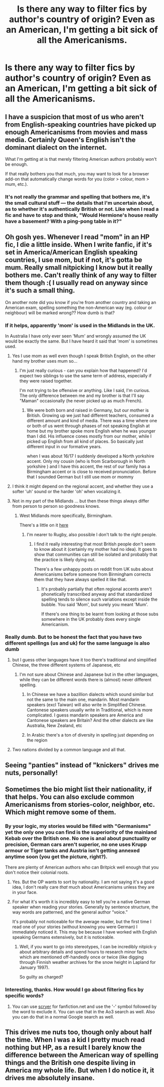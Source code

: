 #+TITLE: Is there any way to filter fics by author's country of origin? Even as an American, I'm getting a bit sick of all the Americanisms.

* Is there any way to filter fics by author's country of origin? Even as an American, I'm getting a bit sick of all the Americanisms.
:PROPERTIES:
:Author: FitzDizzyspells
:Score: 13
:DateUnix: 1540879197.0
:DateShort: 2018-Oct-30
:FlairText: Discussion
:END:

** I have a suspicion that most of us who aren't from English-speaking countries have picked up enough Americanisms from movies and mass media. Certainly Queen's English isn't the dominant dialect on the internet.

What I'm getting at is that merely filtering American authors probably won't be enough.

If that really bothers you that much, you may want to look for a browser add-on that automatically change words for you (color > colour, mom > mum, etc.).
:PROPERTIES:
:Author: rek-lama
:Score: 16
:DateUnix: 1540899387.0
:DateShort: 2018-Oct-30
:END:

*** It's not really the grammar and spelling that bothers me, it's the small cultural stuff --- the details that I'm uncertain about, as to whether it's authentically British or not. Like when I read a fic and have to stop and think, "Would Hermione's house really have a basement? With a ping-pong table in it?"
:PROPERTIES:
:Author: FitzDizzyspells
:Score: 1
:DateUnix: 1540951460.0
:DateShort: 2018-Oct-31
:END:


** Oh gosh yes. Whenever I read "mom" in an HP fic, I die a little inside. When I write fanfic, if it's set in America/American English speaking countries, I use mom, but if not, it's gotta be mum. Really small nitpicking I know but it really bothers me. Can't really think of any way to filter them though :( I usually read on anyway since it's such a small thing.

On another note did you know if you're from another country and taking an American exam, spelling something the non-American way (eg. colour or neighbour) will be marked wrong?? How dumb is that?
:PROPERTIES:
:Author: mychllr
:Score: 27
:DateUnix: 1540886418.0
:DateShort: 2018-Oct-30
:END:

*** If it helps, apparently 'mom' is used in the Midlands in the UK.

In Australia I have only ever seen 'Mum' and wrongly assumed the UK would be exactly the same. But I have heard it said that 'mom' is sometimes used.
:PROPERTIES:
:Author: elizabnthe
:Score: 11
:DateUnix: 1540892565.0
:DateShort: 2018-Oct-30
:END:

**** Yes I use mom as well even though I speak British English, on the other hand my brother uses mum so...
:PROPERTIES:
:Author: daisy_neko
:Score: 12
:DateUnix: 1540898474.0
:DateShort: 2018-Oct-30
:END:

***** I'm just really curious - can you explain how that happened? I'd expect two siblings to use the same term of address, especially if they were raised together.

I'm not trying to be offensive or anything. Like I said, I'm curious. The only difference between me and my brother is that I'll say "Maman" occasionally (he never picked up as much French).
:PROPERTIES:
:Author: abnormalopinion
:Score: 1
:DateUnix: 1540934596.0
:DateShort: 2018-Oct-31
:END:

****** We were both born and raised in Germany, but our mother is British. Growing up we just had different teachers, consumed a different amount and kind of media. There was a time where one or both of us went through phases of not speaking English at home but my brother spoke more English when he was younger than I did. His influence cones mostly from our mother, while I picked up English from all kind of places. So basically just different input in our formative years.

when I was about 16/17 I suddenly developed a North yorkshire accent. Only my cousin (who is from Scarborough in North yorkshire ) and I have this accent, the rest of our family has a Birmingham accent or is close to received pronunciation. Before that I sounded German but I still use mom or mommy
:PROPERTIES:
:Author: daisy_neko
:Score: 1
:DateUnix: 1540939577.0
:DateShort: 2018-Oct-31
:END:


**** I think it might depend on the regional accent, and whether they use a softer 'uh' sound or the harder 'oh' when vocalizing it.
:PROPERTIES:
:Author: Raesong
:Score: 8
:DateUnix: 1540892972.0
:DateShort: 2018-Oct-30
:END:


**** Not in my part of the Midlands ... but then these things always differ from person to person so goodness knows.
:PROPERTIES:
:Author: Lysianda
:Score: 3
:DateUnix: 1540897246.0
:DateShort: 2018-Oct-30
:END:

***** West Midlands more specifically, Birmingham.

There's a little on it [[https://www.birminghammail.co.uk/news/midlands-news/mom-mum-how-brummies-talk-10475107][here]]
:PROPERTIES:
:Author: elizabnthe
:Score: 6
:DateUnix: 1540897412.0
:DateShort: 2018-Oct-30
:END:

****** I'm nearer to Rugby, also possible I don't talk to the right people.
:PROPERTIES:
:Author: Lysianda
:Score: 2
:DateUnix: 1540905307.0
:DateShort: 2018-Oct-30
:END:

******* I find it really interesting that most British people don't seem to know about it (certainly my mother had no idea). It goes to show that communities can still be isolated and probably that the practice is likely dying out.

There's a few unhappy posts on reddit from UK subs about Americanisms before someone from Birmingham corrects them that they have always spelled it like that.
:PROPERTIES:
:Author: elizabnthe
:Score: 3
:DateUnix: 1540928662.0
:DateShort: 2018-Oct-30
:END:

******** It's probably partially that often regional accents aren't phonetically transcribed anyway and that standardized spelling tends to silence such variations except inside the bubble. You said 'Mom', but surely you meant 'Mum'.

If there's one thing to be learnt from looking at those subs somewhere in the UK probably does every single Americanism.
:PROPERTIES:
:Author: Lysianda
:Score: 1
:DateUnix: 1540975373.0
:DateShort: 2018-Oct-31
:END:


*** Really dumb. But to be honest the fact that you have two different spellings (us and uk) for the same language is also dumb
:PROPERTIES:
:Author: Quoba
:Score: -5
:DateUnix: 1540888274.0
:DateShort: 2018-Oct-30
:END:

**** but I guess other languages have it too there's traditional and simplified Chinese, the three different systems of Japanese, etc
:PROPERTIES:
:Author: mychllr
:Score: 7
:DateUnix: 1540890356.0
:DateShort: 2018-Oct-30
:END:

***** I'm not sure about Chinese and Japanese but in the other languages, while they can be different words there is (almost) never different spelling.
:PROPERTIES:
:Author: Quoba
:Score: -5
:DateUnix: 1540890423.0
:DateShort: 2018-Oct-30
:END:

****** In Chinese we have a bazillion dialects which sound similar but not the same to the main one, mandarin. Most mandarin speakers (excl Taiwan) will also write in Simplified Chinese. Cantonese speakers usually write in Traditional, which is more complicated. I guess mandarin speakers are America and Cantonese speakers are Britain? And the other dialects are like Australia, New Zealand, etc
:PROPERTIES:
:Author: mychllr
:Score: 6
:DateUnix: 1540890595.0
:DateShort: 2018-Oct-30
:END:


****** In Arabic there's a ton of diversity in spelling just depending on the region
:PROPERTIES:
:Score: 3
:DateUnix: 1540912273.0
:DateShort: 2018-Oct-30
:END:


**** Two nations divided by a common language and all that.
:PROPERTIES:
:Author: herO_wraith
:Score: 1
:DateUnix: 1540890374.0
:DateShort: 2018-Oct-30
:END:


** Seeing "panties" instead of "knickers" drives me nuts, personally!
:PROPERTIES:
:Author: Xero030
:Score: 2
:DateUnix: 1540933161.0
:DateShort: 2018-Oct-31
:END:


** Sometimes the bio might list their nationality, if that helps. You can also exclude common Americanisms from stories-color, neighbor, etc. Which might remove some of them.
:PROPERTIES:
:Author: elizabnthe
:Score: 2
:DateUnix: 1540893414.0
:DateShort: 2018-Oct-30
:END:

*** By your logic, my stories would be filled with "Germanisms" yet the only one you can find is the superiority of the mainland Kebab over the British one. No one is anal about punctuality or precision, German cars aren't superior, no one uses Krupp armour or Tiger tanks and Austria isn't getting annexed anytime soon (you get the picture, right?).

There are plenty of American authors who can Britpick well enough that you don't notice their colonial roots.
:PROPERTIES:
:Author: Hellstrike
:Score: 13
:DateUnix: 1540894070.0
:DateShort: 2018-Oct-30
:END:

**** Yes. But the OP wants to sort by nationality. I am not saying it's a good idea, I don't really care /that/ much about Americanisms unless they are in your face.
:PROPERTIES:
:Author: elizabnthe
:Score: 8
:DateUnix: 1540894315.0
:DateShort: 2018-Oct-30
:END:


**** For what it's worth it is incredibly easy to tell you're a native German speaker when reading your stories. Generally by sentence structure, the way words are patterned, and the general author “voice.”

It's probably not noticeable for the average reader, but the first time I read one of your stories (without knowing you were German) I immediately noticed it. This may be because I have worked with English speaking Germans extensively, but it is noticeable.
:PROPERTIES:
:Author: radiofreiengels
:Score: 9
:DateUnix: 1540896654.0
:DateShort: 2018-Oct-30
:END:

***** Well, if you want to go into stereotypes, I can be incredibly nitpick-y about arbitrary details and spend hours to research minor facts which are mentioned off-handedly once or twice (like digging through Finnish weather archives for the snow height in Lapland for January 1997).

So guilty as charged?
:PROPERTIES:
:Author: Hellstrike
:Score: 3
:DateUnix: 1540908699.0
:DateShort: 2018-Oct-30
:END:


*** Interesting, thanks. How would I go about filtering fics by specific words?
:PROPERTIES:
:Author: FitzDizzyspells
:Score: 1
:DateUnix: 1540951547.0
:DateShort: 2018-Oct-31
:END:

**** You can use [[https://scryer.darklordpotter.net/][scryer]] for fanfiction.net and use the '-' symbol followed by the word to exclude it. You can use that in the Ao3 search as well. Also you can do that in a normal Google search as well.
:PROPERTIES:
:Author: elizabnthe
:Score: 1
:DateUnix: 1540956543.0
:DateShort: 2018-Oct-31
:END:


** This drives me nuts too, though only about half the time. When I was a kid I pretty much read nothing but HP, as a result I barely know the difference between the American way of spelling things and the British one despite living in America my whole life. But when I do notice it, it drives me absolutely insane.
:PROPERTIES:
:Score: 1
:DateUnix: 1540923867.0
:DateShort: 2018-Oct-30
:END:
